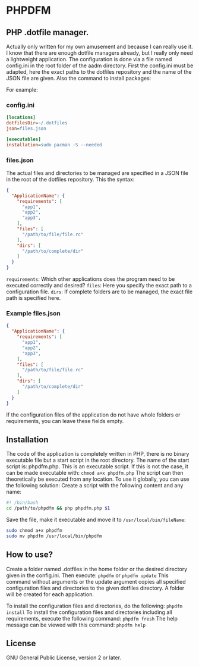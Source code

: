 * PHPDFM
** PHP .dotfile manager.
   Actually only written for my own amusement and because I can really use it. I
   know that there are enough dotfile managers already, but I really only need a
   lightweight application. The configuration is done via a file named
   config.ini in the root folder of the aadm directory. First the config.ini
   must be adapted, here the exact paths to the dotfiles repository and the name
   of the JSON file are given. Also the command to install packages:

   For example:

*** config.ini
    #+BEGIN_SRC ini
[locations]
dotfilesDir=~/.dotfiles
json=files.json

[executables]
installation=sudo pacman -S --needed
    #+END_SRC

*** files.json
    The actual files and directories to be managed are specified in a JSON file in
    the root of the dotfiles repository. This the syntax:
    #+BEGIN_SRC json
{
  "ApplicationName": {
    "requirements": [
      "app1",
      "app2",
      "app3",
    ],
    "files": [
      "/path/to/file/file.rc"
    ],
    "dirs": [
      "/path/to/complete/dir"
    ]
  }
}
    #+END_SRC
    =requirements=: Which other applications does the program need to be executed correctly and desired?
    =files=: Here you specify the exact path to a configuration file.
    =dirs=: If complete folders are to be managed, the exact file path is specified here.

*** Example files.json
    #+BEGIN_SRC json
{
  "ApplicationName": {
    "requirements": [
      "app1",
      "app2",
      "app3",
    ],
    "files": [
      "/path/to/file/file.rc"
    ],
    "dirs": [
      "/path/to/complete/dir"
    ]
  }
}
    #+END_SRC
    If the configuration files of the application do not have whole folders or
    requirements, you can leave these fields empty.

** Installation
   The code of the application is completely written in PHP, there is no
   binary executable file but a start script in the root directory. The name of the
   start script is: phpdfm.php. This is an executable script. If this is not the case,
   it can be made executable with:
   =chmod a+x phpdfm.php=
   The script can then theoretically be executed from any location. To use it
   globally, you can use the following solution:
   Create a script with the following content and any name:
   #+BEGIN_SRC bash
#! /bin/bash
cd /path/to/phpdfm && php phpdfm.php $1
   #+END_SRC
   Save the file, make it executable and move it to =/usr/local/bin/fileName=:
   #+BEGIN_SRC bash
sudo chmod a+x phpdfm
sudo mv phpdfm /usr/local/bin/phpdfm
   #+END_SRC
   
** How to use?
   Create a folder named .dotfiles in the home folder or the desired directory
   given in the config.ini. Then execute:
   =phpdfm=
   or
   =phpdfm update=
   This command without arguments or the update argument copies all specified
   configuration files and directories to the given dotfiles directory. A folder
   will be created for each application.

   To install the configuration files and directories, do the following:
   =phpdfm install=
   To install the configuration files and directories including all
   requirements, execute the following command:
   =phpdfm fresh=
   The help message can be viewed with this command:
   =phpdfm help=
   
** License
   GNU General Public License, version 2 or later.

